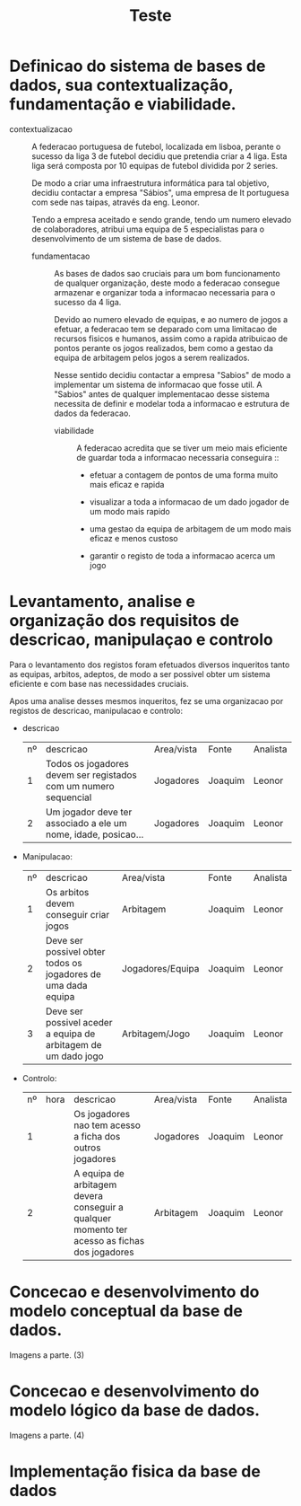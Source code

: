 #+TITLE: Teste


* Definicao do sistema de bases de dados, sua contextualização, fundamentação e viabilidade.
 - contextualizacao :: A federacao portuguesa de futebol, localizada em lisboa, perante o sucesso da liga 3 de futebol decidiu que pretendia criar a 4 liga. Esta liga será composta por 10 equipas de futebol dividida por 2 series.

   De modo a criar uma infraestrutura informática para tal objetivo, decidiu contactar a empresa "Sábios", uma empresa de It portuguesa com sede nas taipas, através da eng. Leonor.

   Tendo a empresa aceitado e sendo grande, tendo um numero elevado de colaboradores, atribui uma equipa de 5 especialistas para o desenvolvimento de um sistema de base de dados.

   - fundamentacao :: As bases de dados sao cruciais para um bom funcionamento de qualquer organização, deste modo a federacao consegue armazenar e organizar toda a informacao necessaria para o sucesso da 4 liga.

     Devido ao numero elevado de equipas, e ao numero de jogos a efetuar, a federacao tem se deparado com uma limitacao de recursos fisicos e humanos, assim como a rapida atribuicao de pontos perante os jogos realizados, bem como a gestao da equipa de arbitagem pelos jogos a serem realizados.

     Nesse sentido decidiu contactar a empresa "Sabios" de modo a implementar um sistema de informacao que fosse util.
     A "Sabios" antes de qualquer implementacao desse sistema necessita de definir e modelar toda a informacao e estrutura de dados da federacao.

     - viabilidade :: A federacao acredita que se tiver um meio mais eficiente de guardar toda a informacao necessaria conseguira ::
       + efetuar a contagem de pontos de uma forma muito mais eficaz e rapida

       + visualizar a toda a informacao de um dado jogador de um modo mais rapido

       + uma gestao da equipa de arbitagem de um modo mais eficaz e menos custoso

       + garantir o registo de toda a informacao acerca um jogo


* Levantamento, analise e organização dos requisitos de descricao, manipulaçao e controlo

Para o levantamento dos registos foram efetuados diversos inqueritos tanto as equipas, arbitos, adeptos, de modo a ser possivel obter um sistema eficiente e com base nas necessidades cruciais.

Apos uma analise desses mesmos inqueritos, fez se uma organizacao por registos de descricao, manipulacao e controlo:


+ descricao

   | nº | descricao                                                        | Area/vista | Fonte   | Analista |
   |  1 | Todos os jogadores devem ser registados com um numero sequencial | Jogadores  | Joaquim | Leonor   |
   |  2 | Um jogador deve ter associado a ele um nome, idade, posicao...   | Jogadores  | Joaquim | Leonor   |

+ Manipulacao:

   | nº | descricao                                                      | Area/vista       | Fonte   | Analista |
   |  1 | Os arbitos devem conseguir criar jogos                         | Arbitagem        | Joaquim | Leonor   |
   |  2 | Deve ser possivel obter todos os jogadores de uma dada equipa  | Jogadores/Equipa | Joaquim | Leonor   |
   |  3 | Deve ser possivel aceder a equipa de arbitagem de um dado jogo | Arbitagem/Jogo   | Joaquim | Leonor   |

+ Controlo:

   | nº | hora | descricao                                                                                    | Area/vista | Fonte   | Analista |
   |  1 |      | Os jogadores nao tem acesso a ficha dos outros jogadores                                     | Jogadores  | Joaquim | Leonor   |
   |  2 |      | A equipa de arbitagem devera conseguir a qualquer momento ter acesso as fichas dos jogadores | Arbitagem  | Joaquim | Leonor   |

* Concecao e desenvolvimento do modelo conceptual da base de dados.
Imagens a parte. (3)

* Concecao e desenvolvimento do modelo lógico da base de dados.
Imagens a parte. (4)


* Implementação fisica da base de dados
